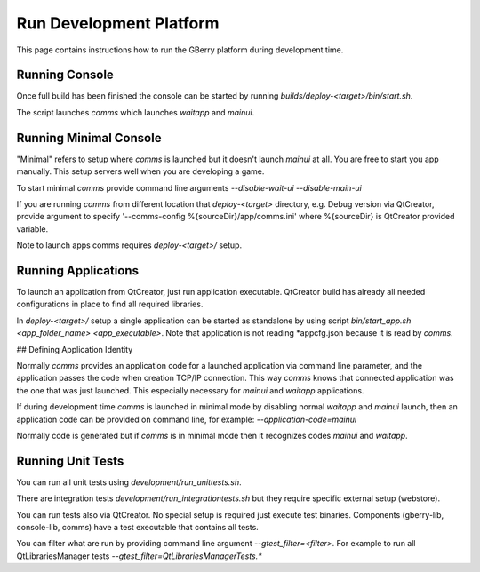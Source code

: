 Run Development Platform
========================

This page contains instructions how to run the GBerry platform during 
development time.


Running Console
---------------

Once full build has been finished the console can be started by running
`builds/deploy-<target>/bin/start.sh`.

The script launches `comms` which launches `waitapp` and `mainui`.


Running Minimal Console
-----------------------

"Minimal" refers to setup where `comms` is launched but it doesn't launch 
`mainui` at all. You are free to start you app manually. This setup servers
well when you are developing a game.

To start minimal `comms` provide command line arguments 
`--disable-wait-ui --disable-main-ui`

If you are running `comms` from different location that `deploy-<target>`
directory, e.g. Debug version via QtCreator, provide argument to specify
'--comms-config %{sourceDir}/app/comms.ini' where %{sourceDir} is QtCreator
provided variable.

Note to launch apps comms requires `deploy-<target>/` setup.


Running Applications
--------------------

To launch an application from QtCreator, just run application executable. 
QtCreator build has already all needed configurations in place to find all
required libraries.

In `deploy-<target>/` setup a single application can be started as standalone
by using script `bin/start_app.sh <app_folder_name> <app_executable>`. Note
that application is not reading *appcfg.json because it is read by `comms`.

## Defining Application Identity

Normally `comms` provides an application code for a launched application via 
command line parameter, and the application passes the code when creation
TCP/IP connection. This way `comms` knows that connected application was the
one that was just launched. This especially necessary for `mainui` and 
`waitapp` applications.

If during development time `comms` is launched in minimal mode by disabling
normal `waitapp` and `mainui` launch, then an application code can be
provided on command line, for example: `--application-code=mainui` 

Normally code is generated but if `comms` is in minimal mode then it 
recognizes codes `mainui` and `waitapp`.


Running Unit Tests
------------------

You can run all unit tests using `development/run_unittests.sh`.

There are integration tests `development/run_integrationtests.sh` but they 
require specific external setup (webstore).

You can run tests also via QtCreator. No special setup is required just
execute test binaries. Components (gberry-lib, console-lib, comms) have a
test executable that contains all tests.

You can filter what are run by providing command line argument 
`--gtest_filter=<filter>`. For example to run all QtLibrariesManager tests
`--gtest_filter=QtLibrariesManagerTests.*`


